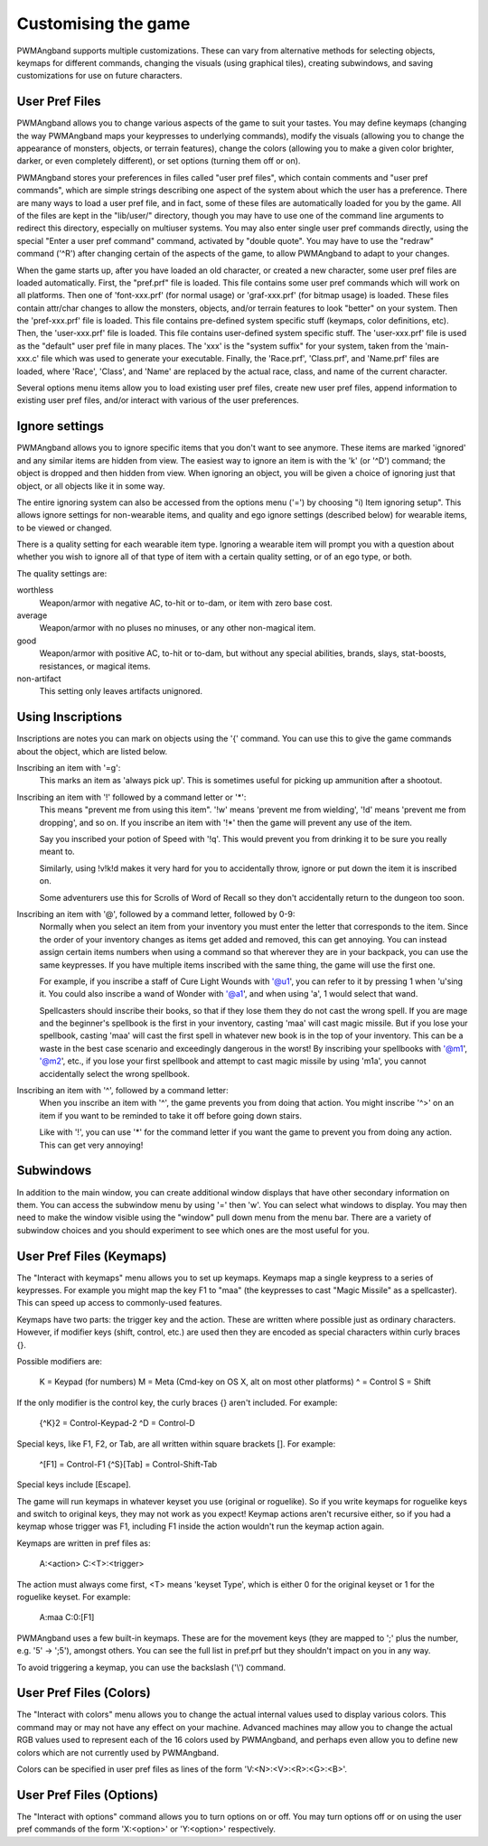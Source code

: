 Customising the game
====================

PWMAngband supports multiple customizations. These can vary from alternative
methods for selecting objects, keymaps for different commands, changing the
visuals (using graphical tiles), creating subwindows, and saving
customizations for use on future characters.

User Pref Files
---------------

PWMAngband allows you to change various aspects of the game to suit your
tastes. You may define keymaps (changing the way PWMAngband maps your
keypresses to underlying commands), modify the visuals (allowing you to change
the appearance of monsters, objects, or terrain features), change the colors
(allowing you to make a given color brighter, darker, or even completely
different), or set options (turning them off or on).

PWMAngband stores your preferences in files called "user pref files", which
contain comments and "user pref commands", which are simple strings describing
one aspect of the system about which the user has a preference. There are many
ways to load a user pref file, and in fact, some of these files are
automatically loaded for you by the game. All of the files are kept in the
"lib/user/" directory, though you may have to use one of the command line
arguments to redirect this directory, especially on multiuser systems. You may
also enter single user pref commands directly, using the special "Enter a user
pref command" command, activated by "double quote". You may have to use the
"redraw" command ('^R') after changing certain of the aspects of the game, to
allow PWMAngband to adapt to your changes.

When the game starts up, after you have loaded an old character, or created a
new character, some user pref files are loaded automatically. First, the
"pref.prf" file is loaded. This file contains some user pref commands which
will work on all platforms. Then one of 'font-xxx.prf' (for normal usage) or
'graf-xxx.prf' (for bitmap usage) is loaded. These files contain attr/char
changes to allow the monsters, objects, and/or terrain features to look
"better" on your system. Then the 'pref-xxx.prf' file is loaded. This file
contains pre-defined system specific stuff (keymaps, color definitions, etc).
Then, the 'user-xxx.prf' file is loaded. This file contains user-defined
system specific stuff. The 'user-xxx.prf' file is used as the "default" user
pref file in many places. The 'xxx' is the "system suffix" for your system,
taken from the 'main-xxx.c' file which was used to generate your executable.
Finally, the 'Race.prf', 'Class.prf', and 'Name.prf' files are loaded, where
'Race', 'Class', and 'Name' are replaced by the actual race, class, and name
of the current character.

Several options menu items allow you to load existing user pref files, create
new user pref files, append information to existing user pref files, and/or
interact with various of the user preferences.

Ignore settings
---------------
      
PWMAngband allows you to ignore specific items that you don't want to see
anymore. These items are marked 'ignored' and any similar items are hidden
from view. The easiest way to ignore an item is with the 'k' (or '^D')
command; the object is dropped and then hidden from view. When ignoring an
object, you will be given a choice of ignoring just that object, or all
objects like it in some way.

The entire ignoring system can also be accessed from the options menu ('=')
by choosing "i) Item ignoring setup". This allows ignore settings for
non-wearable items, and quality and ego ignore settings (described below)
for wearable items, to be viewed or changed.

There is a quality setting for each wearable item type. Ignoring a wearable
item will prompt you with a question about whether you wish to ignore all of
that type of item with a certain quality setting, or of an ego type, or both.

The quality settings are:

worthless
  Weapon/armor with negative AC, to-hit or to-dam, or item with zero base cost.

average
  Weapon/armor with no pluses no minuses, or any other non-magical item.

good
  Weapon/armor with positive AC, to-hit or to-dam, but without any special
  abilities, brands, slays, stat-boosts, resistances, or magical items.
 
non-artifact
  This setting only leaves artifacts unignored.

Using Inscriptions
------------------

Inscriptions are notes you can mark on objects using the '{' command. You can
use this to give the game commands about the object, which are listed below.

Inscribing an item with '=g':
    This marks an item as 'always pick up'. This is sometimes useful for
    picking up ammunition after a shootout.

Inscribing an item with '!' followed by a command letter or '*':
    This means "prevent me from using this item". '!w' means 'prevent me from
    wielding', '!d' means 'prevent me from dropping', and so on. If you
    inscribe an item with '!*' then the game will prevent any use of the item.

    Say you inscribed your potion of Speed with '!q'. This would prevent
    you from drinking it to be sure you really meant to.

    Similarly, using !v!k!d makes it very hard for you to accidentally
    throw, ignore or put down the item it is inscribed on.

    Some adventurers use this for Scrolls of Word of Recall so they don't
    accidentally return to the dungeon too soon.

Inscribing an item with '@', followed by a command letter, followed by 0-9:
    Normally when you select an item from your inventory you must enter the
    letter that corresponds to the item. Since the order of your inventory
    changes as items get added and removed, this can get annoying. You
    can instead assign certain items numbers when using a command so that
    wherever they are in your backpack, you can use the same keypresses.
    If you have multiple items inscribed with the same thing, the game will
    use the first one.

    For example, if you inscribe a staff of Cure Light Wounds with '@u1',
    you can refer to it by pressing 1 when 'u'sing it. You could also
    inscribe a wand of Wonder with '@a1', and when using 'a', 1 would select
    that wand.

    Spellcasters should inscribe their books, so that if they lose them they
    do not cast the wrong spell. If you are mage and the beginner's spellbook
    is the first in your inventory, casting 'maa' will cast magic missile. But
    if you lose your spellbook, casting 'maa' will cast the first spell in
    whatever new book is in the top of your inventory. This can be a waste in
    the best case scenario and exceedingly dangerous in the worst! By
    inscribing your spellbooks with '@m1', '@m2', etc., if you lose your first
    spellbook and attempt to cast magic missile by using 'm1a', you cannot
    accidentally select the wrong spellbook.

Inscribing an item with '^', followed by a command letter:
    When you inscribe an item with '^', the game prevents you from doing that
    action. You might inscribe '^>' on an item if you want to be reminded to
    take it off before going down stairs.
    
    Like with '!', you can use '*' for the command letter if you want the game
    to prevent you from doing any action. This can get very annoying!

Subwindows
----------

In addition to the main window, you can create additional window displays
that have other secondary information on them. You can access the subwindow
menu by using '=' then 'w'. You can select what windows to display. You
may then need to make the window visible using the "window" pull down menu
from the menu bar. There are a variety of subwindow choices and you should
experiment to see which ones are the most useful for you.

User Pref Files (Keymaps)
-------------------------

The "Interact with keymaps" menu allows you to set up keymaps. Keymaps map
a single keypress to a series of keypresses. For example you might map the
key F1 to "maa" (the keypresses to cast "Magic Missile" as a spellcaster).
This can speed up access to commonly-used features.

Keymaps have two parts: the trigger key and the action. These are written
where possible just as ordinary characters. However, if modifier keys
(shift, control, etc.) are used then they are encoded as special characters
within curly braces {}.

Possible modifiers are:

    K = Keypad (for numbers)
    M = Meta (Cmd-key on OS X, alt on most other platforms)
    ^ = Control
    S = Shift

If the only modifier is the control key, the curly braces {} aren't included.
For example:

    {^K}2 = Control-Keypad-2
    ^D    = Control-D

Special keys, like F1, F2, or Tab, are all written within square brackets [].
For example:

    ^[F1]     = Control-F1
    {^S}[Tab] = Control-Shift-Tab

Special keys include [Escape].

The game will run keymaps in whatever keyset you use (original or roguelike).
So if you write keymaps for roguelike keys and switch to original keys, they
may not work as you expect! Keymap actions aren't recursive either, so if you
had a keymap whose trigger was F1, including F1 inside the action wouldn't run
the keymap action again.

Keymaps are written in pref files as:

    A:<action>
    C:<T>:<trigger>

The action must always come first, <T> means 'keyset Type', which is either
0 for the original keyset or 1 for the roguelike keyset. For example:

    A:maa
    C:0:[F1]

PWMAngband uses a few built-in keymaps. These are for the movement keys (they
are mapped to ';' plus the number, e.g. '5' -> ';5'), amongst others. You
can see the full list in pref.prf but they shouldn't impact on you in any way.

To avoid triggering a keymap, you can use the backslash ('\\') command.

User Pref Files (Colors)
------------------------

The "Interact with colors" menu allows you to change the actual internal
values used to display various colors. This command may or may not have any
effect on your machine. Advanced machines may allow you to change the
actual RGB values used to represent each of the 16 colors used by PWMAngband,
and perhaps even allow you to define new colors which are not currently
used by PWMAngband.

Colors can be specified in user pref files as lines of the form
'V:<N>:<V>:<R>:<G>:<B>'.

User Pref Files (Options)
-------------------------

The "Interact with options" command allows you to turn options on or off.
You may turn options off or on using the user pref commands of the form
'X:<option>' or 'Y:<option>' respectively.
